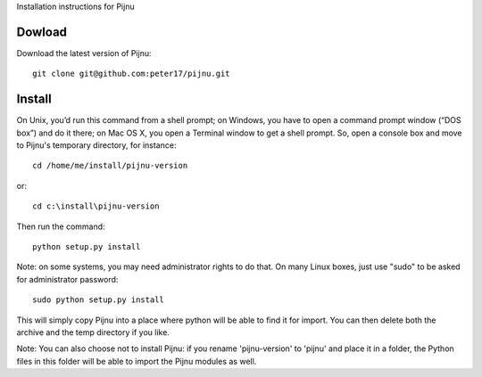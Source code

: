 Installation instructions for Pijnu

Dowload
=======

Download the latest version of Pijnu::

  git clone git@github.com:peter17/pijnu.git

Install
=======
On Unix, you’d run this command from a shell prompt; on Windows, you have to open a command prompt window (“DOS box”) and do it there; on Mac OS X, you open a Terminal window to get a shell prompt. So, open a console box and move to Pijnu's temporary directory, for instance::

  cd /home/me/install/pijnu-version

or::

  cd c:\install\pijnu-version

Then run the command::

  python setup.py install

Note: on some systems, you may need administrator rights to do that. On many Linux boxes, just use "sudo" to be asked for administrator password::

  sudo python setup.py install

This will simply copy Pijnu into a place where python will be able to find it for import. You can then delete both the archive and the temp directory if you like.

Note: You can also choose not to install Pijnu: if you rename 'pijnu-version' to 'pijnu' and place it in a folder, the Python files in this folder will be able to import the Pijnu modules as well.
